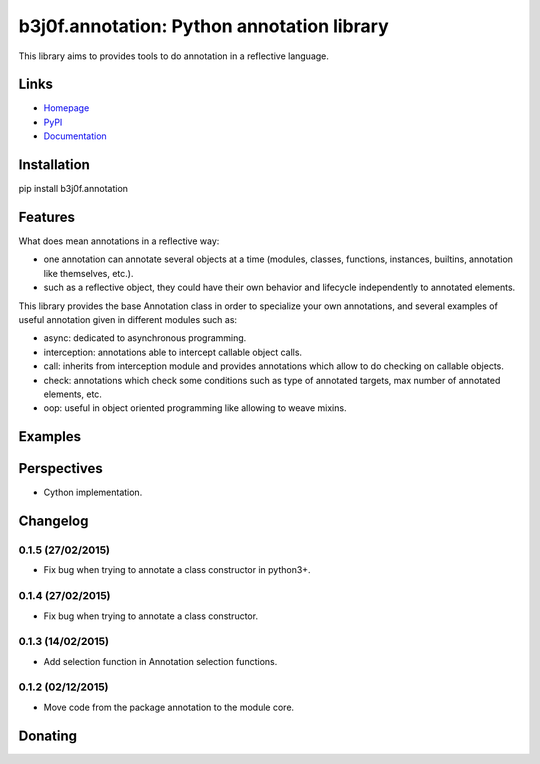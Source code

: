 b3j0f.annotation: Python annotation library
===========================================

This library aims to provides tools to do annotation in a reflective language.

.. image:: https://pypip.in/license/b3j0f.annotation/badge.svg
   :target: https://pypi.python.org/pypi/b3j0f.annotation/
   :alt: License

.. image:: https://pypip.in/status/b3j0f.annotation/badge.svg
   :target: https://pypi.python.org/pypi/b3j0f.annotation/
   :alt: Development Status

.. image:: https://pypip.in/version/b3j0f.annotation/badge.svg?text=version
   :target: https://pypi.python.org/pypi/b3j0f.annotation/
   :alt: Latest release

.. image:: https://pypip.in/py_versions/b3j0f.annotation/badge.svg
   :target: https://pypi.python.org/pypi/b3j0f.annotation/
   :alt: Supported Python versions

.. image:: https://pypip.in/implementation/b3j0f.annotation/badge.svg
   :target: https://pypi.python.org/pypi/b3j0f.annotation/
   :alt: Supported Python implementations

.. image:: https://pypip.in/format/b3j0f.annotation/badge.svg
   :target: https://pypi.python.org/pypi/b3j0f.annotation/
   :alt: Download format

.. image:: https://travis-ci.org/b3j0f/annotation.svg?branch=master
   :target: https://travis-ci.org/b3j0f/annotation
   :alt: Build status

.. image:: https://coveralls.io/repos/b3j0f/annotation/badge.png
   :target: https://coveralls.io/r/b3j0f/annotation
   :alt: Code test coverage

.. image:: https://pypip.in/download/b3j0f.annotation/badge.svg?period=month
   :target: https://pypi.python.org/pypi/b3j0f.annotation/
   :alt: Downloads

Links
-----

- `Homepage`_
- `PyPI`_
- `Documentation`_

Installation
------------

pip install b3j0f.annotation

Features
--------

What does mean annotations in a reflective way:

- one annotation can annotate several objects at a time (modules, classes, functions, instances, builtins, annotation like themselves, etc.).
- such as a reflective object, they could have their own behavior and lifecycle independently to annotated elements.

This library provides the base Annotation class in order to specialize your own annotations, and several examples of useful annotation given in different modules such as:

- async: dedicated to asynchronous programming.
- interception: annotations able to intercept callable object calls.
- call: inherits from interception module and provides annotations which allow to do checking on callable objects.
- check: annotations which check some conditions such as type of annotated targets, max number of annotated elements, etc.
- oop: useful in object oriented programming like allowing to weave mixins.

Examples
--------

Perspectives
------------

- Cython implementation.

Changelog
---------

0.1.5 (27/02/2015)
##################

- Fix bug when trying to annotate a class constructor in python3+.

0.1.4 (27/02/2015)
##################

- Fix bug when trying to annotate a class constructor.

0.1.3 (14/02/2015)
##################

- Add selection function in Annotation selection functions.

0.1.2 (02/12/2015)
##################

- Move code from the package annotation to the module core.

Donating
--------

.. image:: https://cdn.rawgit.com/gratipay/gratipay-badge/2.3.0/dist/gratipay.png
   :target: https://gratipay.com/b3j0f/
   :alt: I'm grateful for gifts, but don't have a specific funding goal.

.. _Homepage: https://github.com/b3j0f/annotation
.. _Documentation: http://pythonhosted.org/b3j0f.annotation
.. _PyPI: https://pypi.python.org/pypi/b3j0f.annotation/
